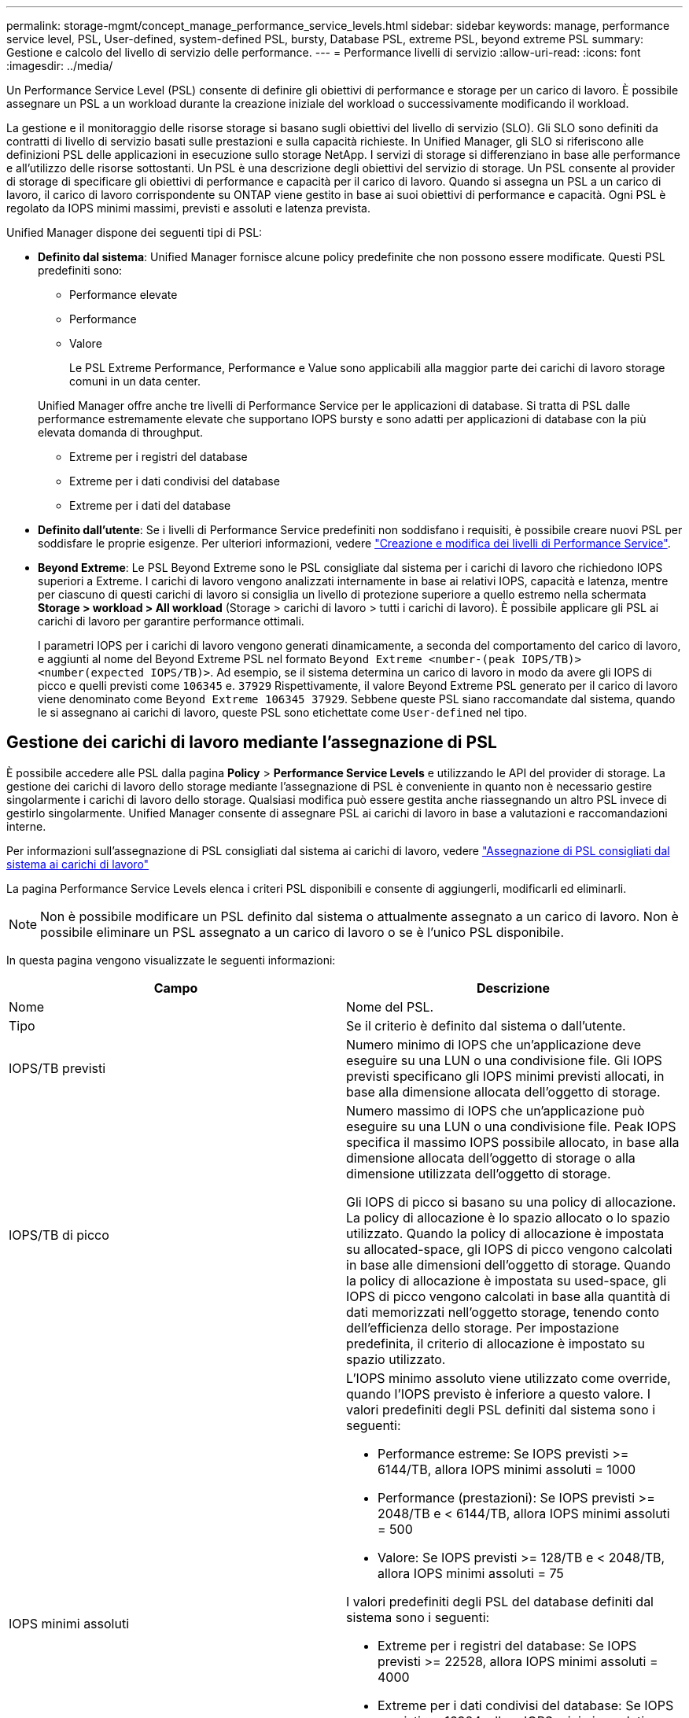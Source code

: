 ---
permalink: storage-mgmt/concept_manage_performance_service_levels.html 
sidebar: sidebar 
keywords: manage, performance service level, PSL, User-defined, system-defined PSL, bursty, Database PSL, extreme PSL, beyond extreme PSL 
summary: Gestione e calcolo del livello di servizio delle performance. 
---
= Performance livelli di servizio
:allow-uri-read: 
:icons: font
:imagesdir: ../media/


[role="lead"]
Un Performance Service Level (PSL) consente di definire gli obiettivi di performance e storage per un carico di lavoro. È possibile assegnare un PSL a un workload durante la creazione iniziale del workload o successivamente modificando il workload.

La gestione e il monitoraggio delle risorse storage si basano sugli obiettivi del livello di servizio (SLO). Gli SLO sono definiti da contratti di livello di servizio basati sulle prestazioni e sulla capacità richieste. In Unified Manager, gli SLO si riferiscono alle definizioni PSL delle applicazioni in esecuzione sullo storage NetApp. I servizi di storage si differenziano in base alle performance e all'utilizzo delle risorse sottostanti. Un PSL è una descrizione degli obiettivi del servizio di storage. Un PSL consente al provider di storage di specificare gli obiettivi di performance e capacità per il carico di lavoro.  Quando si assegna un PSL a un carico di lavoro, il carico di lavoro corrispondente su ONTAP viene gestito in base ai suoi obiettivi di performance e capacità. Ogni PSL è regolato da IOPS minimi massimi, previsti e assoluti e latenza prevista.

Unified Manager dispone dei seguenti tipi di PSL:

* *Definito dal sistema*: Unified Manager fornisce alcune policy predefinite che non possono essere modificate. Questi PSL predefiniti sono:
+
** Performance elevate
** Performance
** Valore
+
Le PSL Extreme Performance, Performance e Value sono applicabili alla maggior parte dei carichi di lavoro storage comuni in un data center.

+
Unified Manager offre anche tre livelli di Performance Service per le applicazioni di database. Si tratta di PSL dalle performance estremamente elevate che supportano IOPS bursty e sono adatti per applicazioni di database con la più elevata domanda di throughput.

** Extreme per i registri del database
** Extreme per i dati condivisi del database
** Extreme per i dati del database


* *Definito dall'utente*: Se i livelli di Performance Service predefiniti non soddisfano i requisiti, è possibile creare nuovi PSL per soddisfare le proprie esigenze. Per ulteriori informazioni, vedere link:../storage-mgmt/task_create_and_edit_psls.html["Creazione e modifica dei livelli di Performance Service"].
* *Beyond Extreme*: Le PSL Beyond Extreme sono le PSL consigliate dal sistema per i carichi di lavoro che richiedono IOPS superiori a Extreme. I carichi di lavoro vengono analizzati internamente in base ai relativi IOPS, capacità e latenza, mentre per ciascuno di questi carichi di lavoro si consiglia un livello di protezione superiore a quello estremo nella schermata *Storage > workload > All workload* (Storage > carichi di lavoro > tutti i carichi di lavoro). È possibile applicare gli PSL ai carichi di lavoro per garantire performance ottimali.
+
I parametri IOPS per i carichi di lavoro vengono generati dinamicamente, a seconda del comportamento del carico di lavoro, e aggiunti al nome del Beyond Extreme PSL nel formato `Beyond Extreme <number-(peak IOPS/TB)> <number(expected IOPS/TB)>`. Ad esempio, se il sistema determina un carico di lavoro in modo da avere gli IOPS di picco e quelli previsti come `106345` e. `37929` Rispettivamente, il valore Beyond Extreme PSL generato per il carico di lavoro viene denominato come `Beyond Extreme 106345 37929`. Sebbene queste PSL siano raccomandate dal sistema, quando le si assegnano ai carichi di lavoro, queste PSL sono etichettate come `User-defined` nel tipo.





== Gestione dei carichi di lavoro mediante l'assegnazione di PSL

È possibile accedere alle PSL dalla pagina *Policy* > *Performance Service Levels* e utilizzando le API del provider di storage. La gestione dei carichi di lavoro dello storage mediante l'assegnazione di PSL è conveniente in quanto non è necessario gestire singolarmente i carichi di lavoro dello storage. Qualsiasi modifica può essere gestita anche riassegnando un altro PSL invece di gestirlo singolarmente. Unified Manager consente di assegnare PSL ai carichi di lavoro in base a valutazioni e raccomandazioni interne.

Per informazioni sull'assegnazione di PSL consigliati dal sistema ai carichi di lavoro, vedere link:..//storage-mgmt/concept_assign_policies_on_workloads.html#assigning-system-recommended-psls-to-workloads["Assegnazione di PSL consigliati dal sistema ai carichi di lavoro"]

La pagina Performance Service Levels elenca i criteri PSL disponibili e consente di aggiungerli, modificarli ed eliminarli.


NOTE: Non è possibile modificare un PSL definito dal sistema o attualmente assegnato a un carico di lavoro. Non è possibile eliminare un PSL assegnato a un carico di lavoro o se è l'unico PSL disponibile.

In questa pagina vengono visualizzate le seguenti informazioni:

|===
| Campo | Descrizione 


 a| 
Nome
 a| 
Nome del PSL.



 a| 
Tipo
 a| 
Se il criterio è definito dal sistema o dall'utente.



 a| 
IOPS/TB previsti
 a| 
Numero minimo di IOPS che un'applicazione deve eseguire su una LUN o una condivisione file. Gli IOPS previsti specificano gli IOPS minimi previsti allocati, in base alla dimensione allocata dell'oggetto di storage.



 a| 
IOPS/TB di picco
 a| 
Numero massimo di IOPS che un'applicazione può eseguire su una LUN o una condivisione file. Peak IOPS specifica il massimo IOPS possibile allocato, in base alla dimensione allocata dell'oggetto di storage o alla dimensione utilizzata dell'oggetto di storage.

Gli IOPS di picco si basano su una policy di allocazione. La policy di allocazione è lo spazio allocato o lo spazio utilizzato. Quando la policy di allocazione è impostata su allocated-space, gli IOPS di picco vengono calcolati in base alle dimensioni dell'oggetto di storage. Quando la policy di allocazione è impostata su used-space, gli IOPS di picco vengono calcolati in base alla quantità di dati memorizzati nell'oggetto storage, tenendo conto dell'efficienza dello storage. Per impostazione predefinita, il criterio di allocazione è impostato su spazio utilizzato.



 a| 
IOPS minimi assoluti
 a| 
L'IOPS minimo assoluto viene utilizzato come override, quando l'IOPS previsto è inferiore a questo valore. I valori predefiniti degli PSL definiti dal sistema sono i seguenti:

* Performance estreme: Se IOPS previsti >= 6144/TB, allora IOPS minimi assoluti = 1000
* Performance (prestazioni): Se IOPS previsti >= 2048/TB e < 6144/TB, allora IOPS minimi assoluti = 500
* Valore: Se IOPS previsti >= 128/TB e < 2048/TB, allora IOPS minimi assoluti = 75


I valori predefiniti degli PSL del database definiti dal sistema sono i seguenti:

* Extreme per i registri del database: Se IOPS previsti >= 22528, allora IOPS minimi assoluti = 4000
* Extreme per i dati condivisi del database: Se IOPS previsti >= 16384, allora IOPS minimi assoluti = 2000
* Extreme per i dati del database: Se IOPS previsti >= 12288, allora IOPS minimi assoluti = 2000


Il valore più elevato degli IOPS minimi assoluti per gli PSL personalizzati può essere un massimo di 75000. Il valore inferiore viene calcolato come segue:

1000/latenza prevista



 a| 
Latenza prevista
 a| 
Latenza prevista per gli IOPS dello storage in millisecondi per operazione (ms/op).



 a| 
Capacità
 a| 
Capacità totale disponibile e utilizzata nei cluster.



 a| 
Carichi di lavoro
 a| 
Numero di carichi di lavoro dello storage a cui è stato assegnato il PSL.

|===
Per informazioni su come i picchi di IOPS e gli IOPS previsti aiutano a ottenere performance differenziate coerenti sui cluster ONTAP, consulta il seguente articolo della Knowledge base:
https://kb.netapp.com/Advice_and_Troubleshooting/Data_Infrastructure_Management/Active_IQ_Unified_Manager/What_is_Performance_Budgeting%3F["Cos'è il budget per le performance?"]



=== Eventi generati per i carichi di lavoro che violano la soglia definita dagli PSL

Si noti che se i carichi di lavoro superano il valore di latenza previsto per il 30% del tempo durante l'ora precedente, Unified Manager genera uno dei seguenti eventi per notificare un potenziale problema di performance:

* Soglia di latenza del volume del carico di lavoro violata come definito dalla Performance Service Level Policy
* Soglia di latenza LUN del carico di lavoro violata come definito dalla Performance Service Level Policy.


Si consiglia di analizzare il carico di lavoro per vedere cosa potrebbe causare valori di latenza più elevati.

Per ulteriori informazioni, consultare i seguenti collegamenti:

* link:../events/reference_volume_events.html#impact-area-performance["Eventi di volume"]
* link:../performance-checker/concept_what_happens_when_performance_threshold_policy_is_breached.html["Cosa accade quando una policy di soglia delle performance viene violata"]
* link:..//performance-checker/concept_how_unified_manager_uses_workload_response_time.html["Come Unified Manager utilizza la latenza dei workload per identificare i problemi di performance"]
* link:../performance-checker/concept_what_performance_events_are.html["Quali sono gli eventi relativi alle performance"]




=== PSL definiti dal sistema

La seguente tabella fornisce informazioni sugli PSL definiti dal sistema:

|===
| Performance Service Level | Descrizione e caso d'utilizzo | Latenza prevista (ms/op) | IOPS di picco | IOPS previsti | IOPS minimi assoluti 


 a| 
Performance elevate
 a| 
Offre un throughput estremamente elevato a una latenza molto bassa

Ideale per applicazioni sensibili alla latenza
 a| 
1
 a| 
12288
 a| 
6144
 a| 
1000



 a| 
Performance
 a| 
Offre un throughput elevato a bassa latenza

Ideale per database e applicazioni virtualizzate
 a| 
2
 a| 
4096
 a| 
2048
 a| 
500



 a| 
Valore
 a| 
Offre un'elevata capacità di storage e una latenza moderata

Ideale per applicazioni ad alta capacità come e-mail, contenuti Web, condivisioni di file e destinazioni di backup
 a| 
17
 a| 
512
 a| 
128
 a| 
75



 a| 
Extreme per i registri del database
 a| 
Offre il massimo throughput con la latenza più bassa.

Ideale per applicazioni di database che supportano i log di database. Questo PSL offre il throughput più elevato perché i log del database sono estremamente bursty e la registrazione è costantemente richiesta.
 a| 
1
 a| 
45056
 a| 
22528
 a| 
4000



 a| 
Extreme per i dati condivisi del database
 a| 
Offre un throughput molto elevato con la latenza più bassa.

Ideale per i dati delle applicazioni di database memorizzati in un archivio dati comune, ma condivisi tra database.
 a| 
1
 a| 
32768
 a| 
16384
 a| 
2000



 a| 
Extreme per i dati del database
 a| 
Offre un throughput elevato con la latenza più bassa.

Ideale per i dati delle applicazioni di database, come le informazioni sulle tabelle di database e i metadati.
 a| 
1
 a| 
24576
 a| 
12288
 a| 
2000

|===